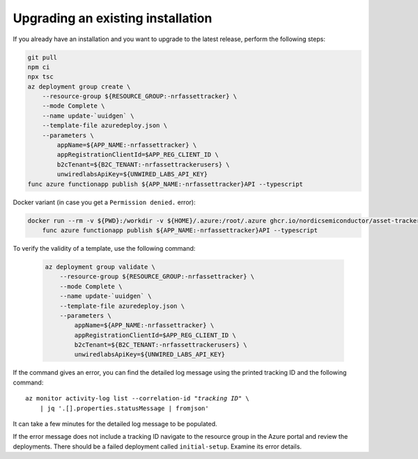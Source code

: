 .. _azure-upgrade-installation:

Upgrading an existing installation
##################################

If you already have an installation and you want to upgrade to the latest release, perform the following steps:

.. code-block:: bash

    git pull
    npm ci
    npx tsc
    az deployment group create \
        --resource-group ${RESOURCE_GROUP:-nrfassettracker} \
        --mode Complete \
        --name update-`uuidgen` \
        --template-file azuredeploy.json \
        --parameters \
            appName=${APP_NAME:-nrfassettracker} \
            appRegistrationClientId=$APP_REG_CLIENT_ID \
            b2cTenant=${B2C_TENANT:-nrfassettrackerusers} \
            unwiredlabsApiKey=${UNWIRED_LABS_API_KEY}
    func azure functionapp publish ${APP_NAME:-nrfassettracker}API --typescript

Docker variant (in case you get a ``Permission denied.`` error):

.. code-block:: bash

    docker run --rm -v ${PWD}:/workdir -v ${HOME}/.azure:/root/.azure ghcr.io/nordicsemiconductor/asset-tracker-cloud-azure-js:latest \
        func azure functionapp publish ${APP_NAME:-nrfassettracker}API --typescript


To verify the validity of a template, use the following command:

   .. code-block:: bash

       az deployment group validate \
           --resource-group ${RESOURCE_GROUP:-nrfassettracker} \
           --mode Complete \
           --name update-`uuidgen` \
           --template-file azuredeploy.json \
           --parameters \
               appName=${APP_NAME:-nrfassettracker} \
               appRegistrationClientId=$APP_REG_CLIENT_ID \
               b2cTenant=${B2C_TENANT:-nrfassettrackerusers} \
               unwiredlabsApiKey=${UNWIRED_LABS_API_KEY}

If the command gives an error, you can find the detailed log message using the printed tracking ID and the following command:

.. parsed-literal::
    :class: highlight

    az monitor activity-log list --correlation-id "*tracking ID*" \\
        | jq '.[].properties.statusMessage | fromjson'

It can take a few minutes for the detailed log message to be populated.

If the error message does not include a tracking ID navigate to the resource group in the Azure portal and review the deployments.
There should be a failed deployment called ``initial-setup``.
Examine its error details.